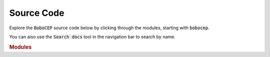 Source Code
***********

Explore the :code:`BoboCEP` source code below by clicking through
the modules, starting with :code:`bobocep`.

You can also use the :code:`Search docs` tool in the navigation bar to
search by name.


.. rubric:: Modules

.. autosummary::
   :toctree: source
   :template: autosummary-module.rst
   :recursive:

   bobocep
